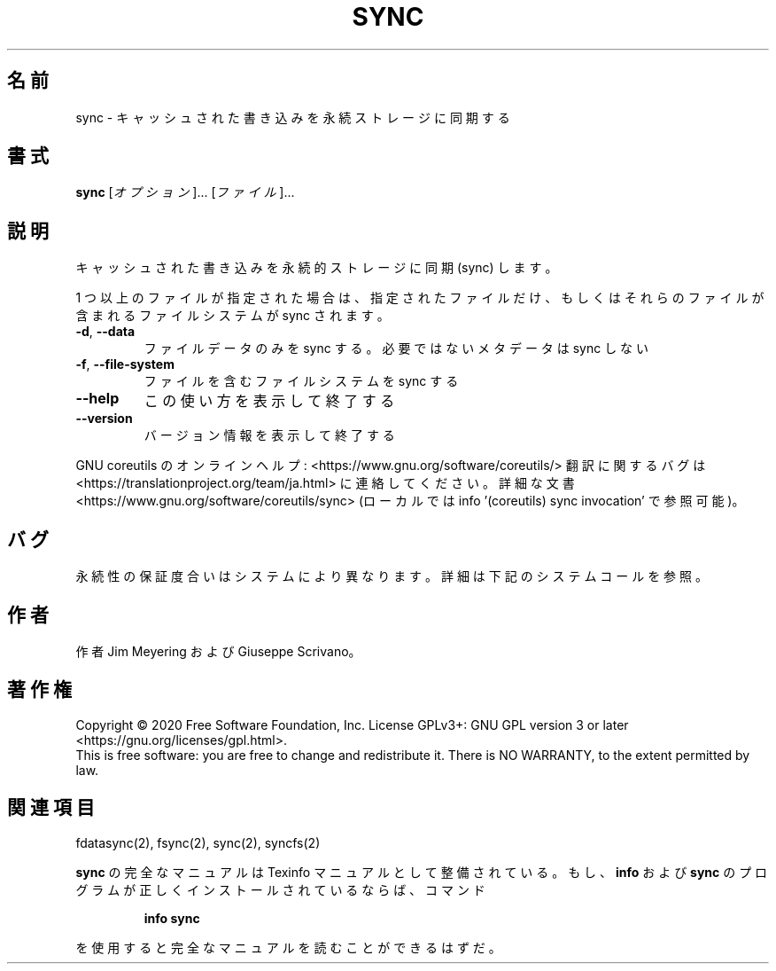 .\" DO NOT MODIFY THIS FILE!  It was generated by help2man 1.47.13.
.TH SYNC "1" "2021年4月" "GNU coreutils" "ユーザーコマンド"
.SH 名前
sync \- キャッシュされた書き込みを永続ストレージに同期する
.SH 書式
.B sync
[\fI\,オプション\/\fR]... [\fI\,ファイル\/\fR]...
.SH 説明
.\" Add any additional description here
.PP
キャッシュされた書き込みを永続的ストレージに同期 (sync) します。
.PP
1 つ以上のファイルが指定された場合は、指定されたファイルだけ、
もしくはそれらのファイルが含まれるファイルシステムが sync されます。
.TP
\fB\-d\fR, \fB\-\-data\fR
ファイルデータのみを sync する。必要ではないメタデータは sync しない
.TP
\fB\-f\fR, \fB\-\-file\-system\fR
ファイルを含むファイルシステムを sync する
.TP
\fB\-\-help\fR
この使い方を表示して終了する
.TP
\fB\-\-version\fR
バージョン情報を表示して終了する
.PP
GNU coreutils のオンラインヘルプ: <https://www.gnu.org/software/coreutils/>
翻訳に関するバグは <https://translationproject.org/team/ja.html> に連絡してください。
詳細な文書 <https://www.gnu.org/software/coreutils/sync>
(ローカルでは info '(coreutils) sync invocation' で参照可能)。
.SH バグ
永続性の保証度合いはシステムにより異なります。
詳細は下記のシステムコールを参照。
.SH 作者
作者 Jim Meyering および Giuseppe Scrivano。
.SH 著作権
Copyright \(co 2020 Free Software Foundation, Inc.
License GPLv3+: GNU GPL version 3 or later <https://gnu.org/licenses/gpl.html>.
.br
This is free software: you are free to change and redistribute it.
There is NO WARRANTY, to the extent permitted by law.
.SH 関連項目
fdatasync(2), fsync(2), sync(2), syncfs(2)
.PP
.B sync
の完全なマニュアルは Texinfo マニュアルとして整備されている。もし、
.B info
および
.B sync
のプログラムが正しくインストールされているならば、コマンド
.IP
.B info sync
.PP
を使用すると完全なマニュアルを読むことができるはずだ。

